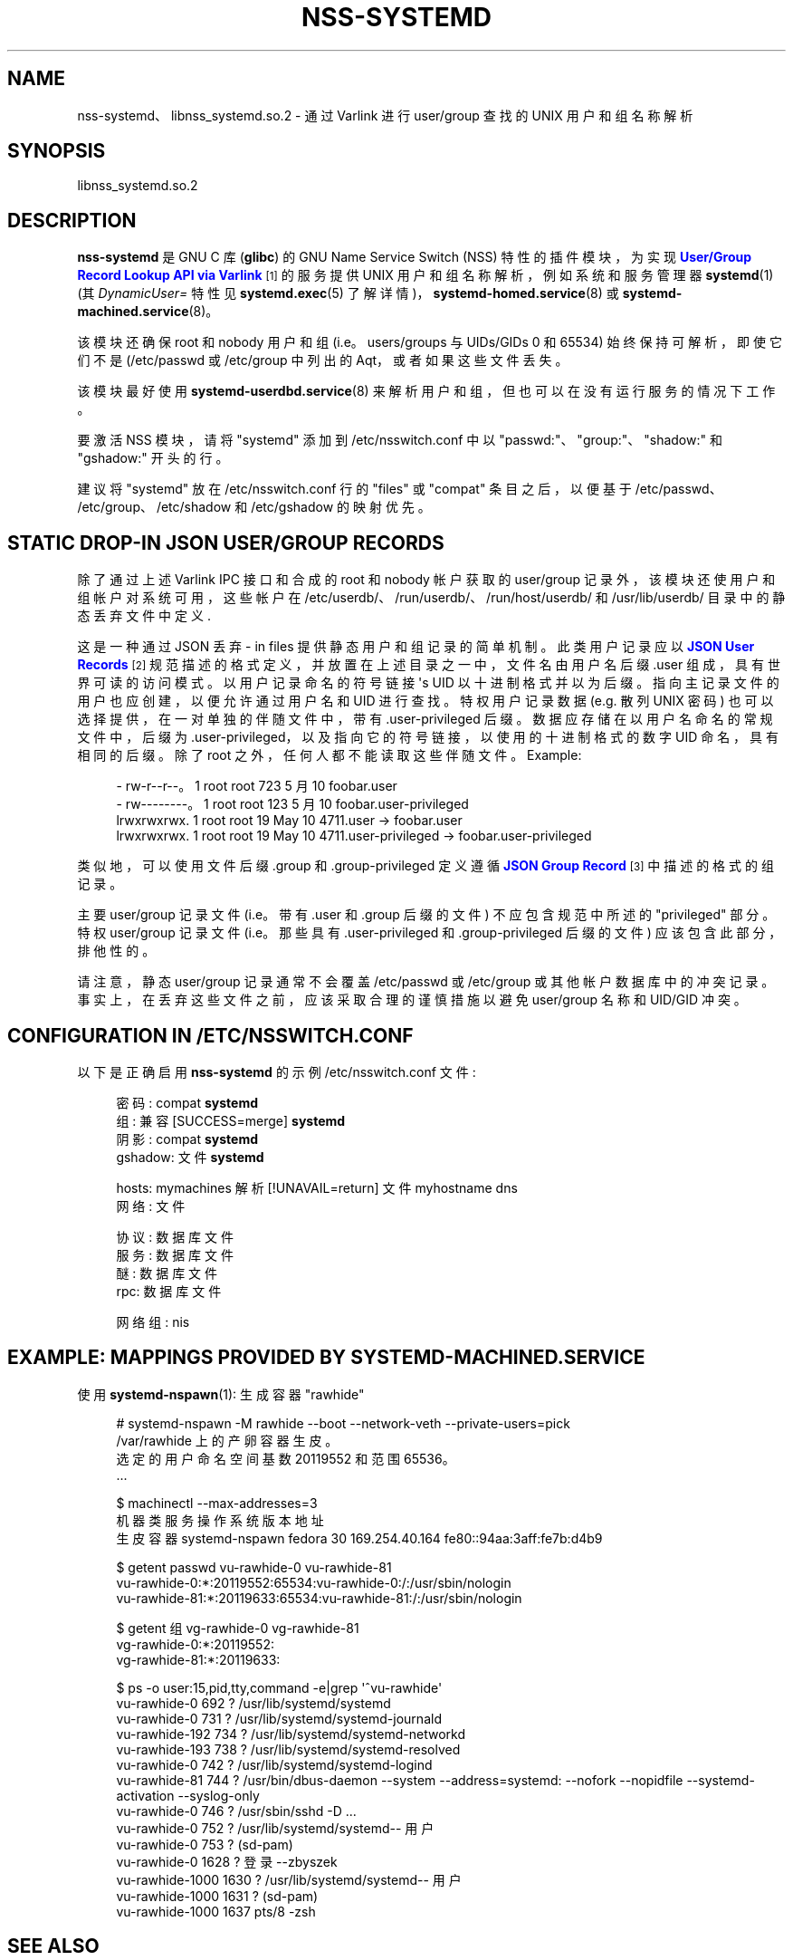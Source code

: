 .\" -*- coding: UTF-8 -*-
'\" t
.\"*******************************************************************
.\"
.\" This file was generated with po4a. Translate the source file.
.\"
.\"*******************************************************************
.TH NSS\-SYSTEMD 8 "" "systemd 253" nss\-systemd
.ie  \n(.g .ds Aq \(aq
.el       .ds Aq '
.\" -----------------------------------------------------------------
.\" * Define some portability stuff
.\" -----------------------------------------------------------------
.\" ~~~~~~~~~~~~~~~~~~~~~~~~~~~~~~~~~~~~~~~~~~~~~~~~~~~~~~~~~~~~~~~~~
.\" http://bugs.debian.org/507673
.\" http://lists.gnu.org/archive/html/groff/2009-02/msg00013.html
.\" ~~~~~~~~~~~~~~~~~~~~~~~~~~~~~~~~~~~~~~~~~~~~~~~~~~~~~~~~~~~~~~~~~
.\" -----------------------------------------------------------------
.\" * set default formatting
.\" -----------------------------------------------------------------
.\" disable hyphenation
.nh
.\" disable justification (adjust text to left margin only)
.ad l
.\" -----------------------------------------------------------------
.\" * MAIN CONTENT STARTS HERE *
.\" -----------------------------------------------------------------
.SH NAME
nss\-systemd、libnss_systemd.so.2 \- 通过 Varlink 进行 user/group 查找的 UNIX 用户和组名称解析
.SH SYNOPSIS
.PP
libnss_systemd\&.so\&.2
.SH DESCRIPTION
.PP
\fBnss\-systemd\fP 是 GNU C 库 (\fBglibc\fP) 的 GNU Name Service Switch (NSS)
特性的插件模块，为实现 \m[blue]\fBUser/Group Record Lookup API via Varlink\fP\m[]\&\s-2\u[1]\d\s+2 的服务提供 UNIX 用户和组名称解析，例如系统和服务管理器 \fBsystemd\fP(1)
(其 \fIDynamicUser=\fP 特性见 \fBsystemd.exec\fP(5) 了解详情)，\fBsystemd\-homed.service\fP(8)
或 \fBsystemd\-machined.service\fP(8)\&。
.PP
该模块还确保 root 和 nobody 用户和组 (i\&.e\&。users/groups 与 UIDs/GIDs 0 和 65534)
始终保持可解析，即使它们不是 \* (/etc/passwd 或 /etc/group 中列出的 Aqt，或者如果这些文件丢失 \&。
.PP
该模块最好使用 \fBsystemd\-userdbd.service\fP(8) 来解析用户和组，但也可以在没有运行服务的情况下工作。
.PP
要激活 NSS 模块，请将 "systemd" 添加到 /etc/nsswitch\&.conf\& 中以
"passwd:"、"group:"、"shadow:" 和 "gshadow:" 开头的行。
.PP
建议将 "systemd" 放在 /etc/nsswitch\&.conf 行的 "files" 或 "compat" 条目之后，以便基于
/etc/passwd、/etc/group、/etc/shadow 和 /etc/gshadow 的映射优先 \&。
.SH "STATIC DROP\-IN JSON USER/GROUP RECORDS"
.PP
除了通过上述 Varlink IPC 接口和合成的 root 和 nobody 帐户获取的 user/group
记录外，该模块还使用户和组帐户对系统可用，这些帐户在 /etc/userdb/、/run/userdb/、/run/host/userdb/ 和
/usr/lib/userdb/ 目录中的静态丢弃文件中定义 \&.
.PP
这是一种通过 JSON 丢弃 \- in files\& 提供静态用户和组记录的简单机制。此类用户记录应以 \m[blue]\fBJSON User Records\fP\m[]\&\s-2\u[2]\d\s+2 规范描述的格式定义，并放置在上述目录之一中，文件名由用户名后缀 \&.user
组成，具有世界可读的访问模式 \&。以用户记录命名的符号链接 \*(Aqs UID 以十进制格式并以 \&
为后缀。指向主记录文件的用户也应创建，以便允许通过用户名和 UID\& 进行查找。特权用户记录数据 (e\&.g\&. 散列 UNIX 密码)
也可以选择提供，在一对单独的伴随文件中，带有 \&.user\-privileged 后缀 \&。数据应存储在以用户名命名的常规文件中，后缀为
\&.user\-privileged，以及指向它的符号链接，以使用的十进制格式的数字 UID 命名，具有相同的后缀 \&。除了 root\&
之外，任何人都不能读取这些伴随文件。Example:
.sp
.if  n \{\
.RS 4
.\}
.nf
\- rw\-r\-\-r\-\-\&。1 root root 723 5 月 10 foobar\&.user
\- rw\-\-\-\-\-\-\-\-\&。1 root root 123 5 月 10 foobar\&.user\-privileged
lrwxrwxrwx\&. 1 root root   19 May 10 4711\&.user \-> foobar\&.user
lrwxrwxrwx\&. 1 root root   19 May 10 4711\&.user\-privileged \-> foobar\&.user\-privileged
.fi
.if  n \{\
.RE
.\}
.PP
类似地，可以使用文件后缀 \&.group 和 \&.group\-privileged\& 定义遵循 \m[blue]\fBJSON Group Record\fP\m[]\&\s-2\u[3]\d\s+2 中描述的格式的组记录。
.PP
主要 user/group 记录文件 (i\&.e\&。带有 \&.user 和 \&.group 后缀的文件) 不应包含规范中所述的
"privileged" 部分 \&。特权 user/group 记录文件 (i\&.e\&。那些具有 \&.user\-privileged 和
\&.group\-privileged 后缀的文件) 应该包含此部分，排他性的 \&。
.PP
请注意，静态 user/group 记录通常不会覆盖 /etc/passwd 或 /etc/group 或其他帐户数据库中的冲突记录
\&。事实上，在丢弃这些文件之前，应该采取合理的谨慎措施以避免 user/group 名称和 UID/GID 冲突 \&。
.SH "CONFIGURATION IN /ETC/NSSWITCH\&.CONF"
.PP
以下是正确启用 \fBnss\-systemd\fP 的示例 /etc/nsswitch\&.conf 文件:
.sp
.if  n \{\
.RS 4
.\}
.nf
密码: compat \fBsystemd\fP
组: 兼容 [SUCCESS=merge] \fBsystemd\fP
阴影: compat \fBsystemd\fP
gshadow: 文件 \fBsystemd\fP

hosts: mymachines 解析 [!UNAVAIL=return] 文件 myhostname dns
网络: 文件

协议: 数据库文件
服务: 数据库文件
醚: 数据库文件
rpc: 数据库文件

网络组: nis
.fi
.if  n \{\
.RE
.\}
.SH "EXAMPLE: MAPPINGS PROVIDED BY SYSTEMD\-MACHINED\&.SERVICE"
.PP
使用 \fBsystemd\-nspawn\fP(1): 生成容器 "rawhide"
.sp
.if  n \{\
.RS 4
.\}
.nf
# systemd\-nspawn \-M rawhide \-\-boot \-\-network\-veth \-\-private\-users=pick
/var/rawhide\& 上的产卵容器生皮。
选定的用户命名空间基数 20119552 和范围 65536\&。
\&.\&.\&.

$ machinectl \-\-max\-addresses=3
机器类服务操作系统版本地址
生皮容器 systemd\-nspawn fedora 30 169\&.254\&.40\&.164 fe80::94aa:3aff:fe7b:d4b9

$ getent passwd vu\-rawhide\-0 vu\-rawhide\-81
vu\-rawhide\-0:*:20119552:65534:vu\-rawhide\-0:/:/usr/sbin/nologin
vu\-rawhide\-81:*:20119633:65534:vu\-rawhide\-81:/:/usr/sbin/nologin

$ getent 组 vg\-rawhide\-0 vg\-rawhide\-81
vg\-rawhide\-0:*:20119552:
vg\-rawhide\-81:*:20119633:

$ ps \-o user:15,pid,tty,command \-e|grep \*(Aq^vu\-rawhide\*(Aq
vu\-rawhide\-0      692 ?        /usr/lib/systemd/systemd
vu\-rawhide\-0      731 ?        /usr/lib/systemd/systemd\-journald
vu\-rawhide\-192    734 ?        /usr/lib/systemd/systemd\-networkd
vu\-rawhide\-193    738 ?        /usr/lib/systemd/systemd\-resolved
vu\-rawhide\-0      742 ?        /usr/lib/systemd/systemd\-logind
vu\-rawhide\-81     744 ?        /usr/bin/dbus\-daemon \-\-system \-\-address=systemd: \-\-nofork \-\-nopidfile \-\-systemd\-activation \-\-syslog\-only
vu\-rawhide\-0      746 ?        /usr/sbin/sshd \-D \&.\&.\&.
vu\-rawhide\-0 752 ? /usr/lib/systemd/systemd\-\- 用户
vu\-rawhide\-0      753 ?        (sd\-pam)
vu\-rawhide\-0 1628 ? 登录 \-\-zbyszek
vu\-rawhide\-1000 1630 ? /usr/lib/systemd/systemd\-\- 用户
vu\-rawhide\-1000  1631 ?        (sd\-pam)
vu\-rawhide\-1000  1637 pts/8    \-zsh
.fi
.if  n \{\
.RE
.\}
.SH "SEE ALSO"
.PP
\fBsystemd\fP(1), \fBsystemd.exec\fP(5), \fBnss\-resolve\fP(8), \fBnss\-myhostname\fP(8),
\fBnss\-mymachines\fP(8), \fBsystemd\-userdbd.service\fP(8),
\fBsystemd\-homed.service\fP(8), \fBsystemd\-machined.service\fP(8),
\fBnsswitch.conf\fP(5), \fBgetent\fP(1)
.SH NOTES
.IP " 1." 4
通过 Varlink 的 User/Group 记录查找 API
.RS 4
\%https://systemd.io/USER_GROUP_API
.RE
.IP " 2." 4
JSON 用户记录
.RS 4
\%https://systemd.io/USER_RECORD
.RE
.IP " 3." 4
JSON 组记录
.RS 4
\%https://systemd.io/GROUP_RECORD
.RE
.PP
.SH [手册页中文版]
.PP
本翻译为免费文档；阅读
.UR https://www.gnu.org/licenses/gpl-3.0.html
GNU 通用公共许可证第 3 版
.UE
或稍后的版权条款。因使用该翻译而造成的任何问题和损失完全由您承担。
.PP
该中文翻译由 wtklbm
.B <wtklbm@gmail.com>
根据个人学习需要制作。
.PP
项目地址:
.UR \fBhttps://github.com/wtklbm/manpages-chinese\fR
.ME 。

